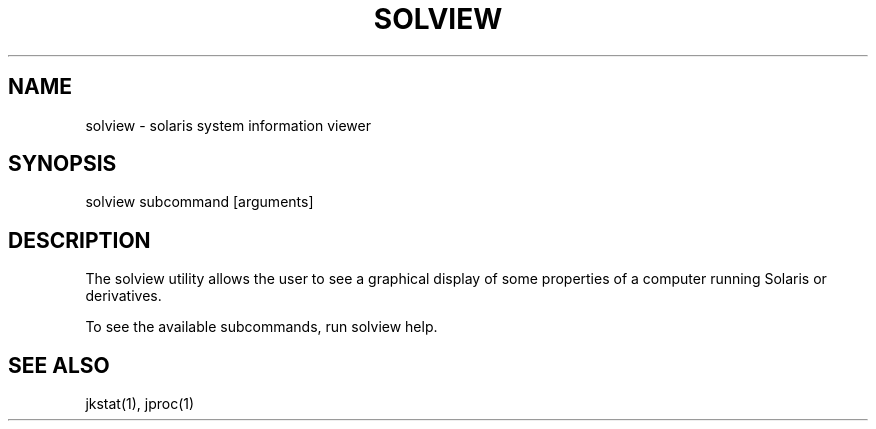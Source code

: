 .TH "SOLVIEW" "1" "May 26, 2020"
.SH "NAME"
solview \- solaris system information viewer
.SH "SYNOPSIS"
solview subcommand [arguments]
.SH DESCRIPTION
The solview utility allows the user to see a graphical display of some
properties of a computer running Solaris or derivatives.
.LP
To see the available subcommands, run solview help.
.SH SEE ALSO
jkstat(1), jproc(1)
